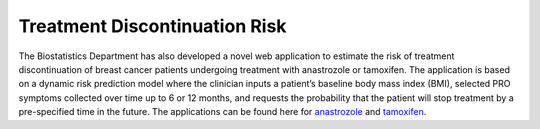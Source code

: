 **Treatment Discontinuation Risk**
==================================

The Biostatistics Department has also developed a novel web application to estimate the risk of treatment discontinuation of breast cancer patients undergoing treatment with anastrozole or tamoxifen. The application is based on a dynamic risk prediction model where the clinician inputs a patient’s baseline body mass index (BMI), selected PRO symptoms collected over time up to 6 or 12 months, and requests the probability that the patient will stop treatment by a pre-specified time in the future. The applications can be found here for `anastrozole <https://cshsbiostats.shinyapps.io/risk_anastrozole/>`_ and `tamoxifen <https://cshsbiostats.shinyapps.io/risk_tamoxifen//>`_.
